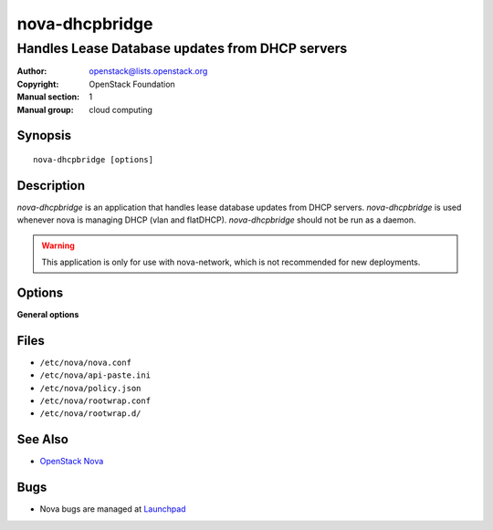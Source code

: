 ===============
nova-dhcpbridge
===============

------------------------------------------------
Handles Lease Database updates from DHCP servers
------------------------------------------------

:Author: openstack@lists.openstack.org
:Copyright: OpenStack Foundation
:Manual section: 1
:Manual group: cloud computing

Synopsis
========

::

  nova-dhcpbridge [options]

Description
===========

`nova-dhcpbridge` is an application that handles lease database updates from
DHCP servers. `nova-dhcpbridge` is used whenever nova is managing DHCP (vlan
and flatDHCP). `nova-dhcpbridge` should not be run as a daemon.

.. warning:: This application is only for use with nova-network, which is
    not recommended for new deployments.

Options
=======

**General options**

Files
=====

* ``/etc/nova/nova.conf``
* ``/etc/nova/api-paste.ini``
* ``/etc/nova/policy.json``
* ``/etc/nova/rootwrap.conf``
* ``/etc/nova/rootwrap.d/``

See Also
========

* `OpenStack Nova <https://docs.openstack.org/nova/latest/>`__

Bugs
====

* Nova bugs are managed at `Launchpad <https://bugs.launchpad.net/nova>`__
